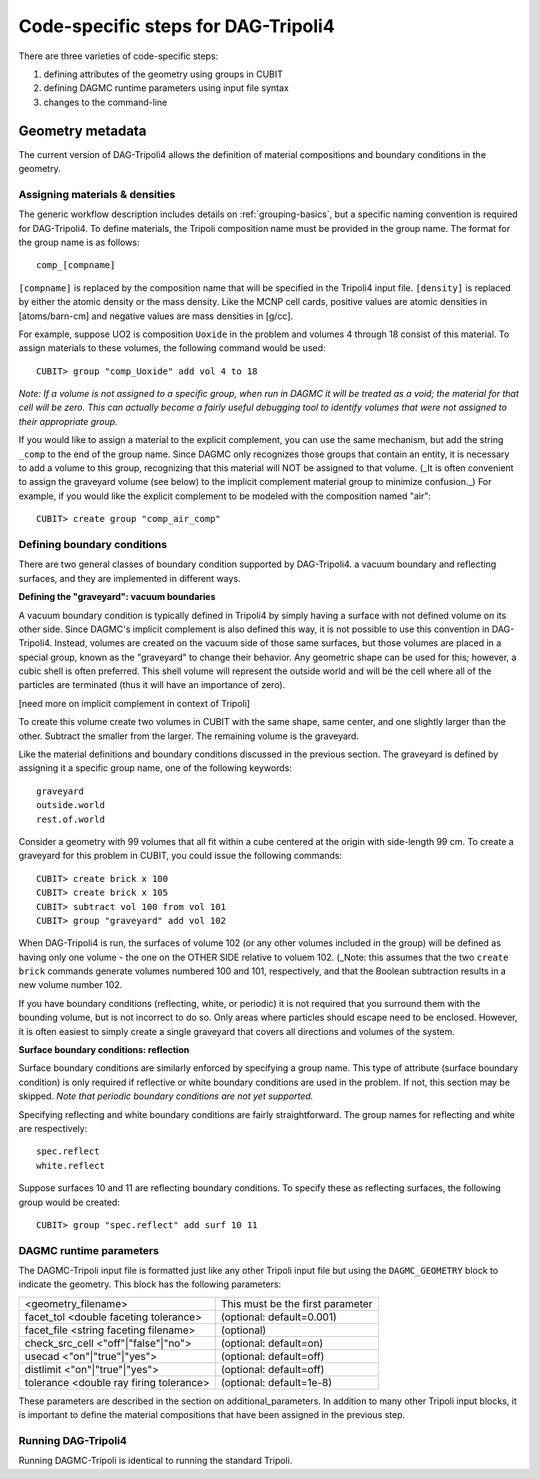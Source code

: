 Code-specific steps for DAG-Tripoli4
====================================

There are three varieties of code-specific steps:

1.  defining attributes of the geometry using groups in CUBIT
2.  defining DAGMC runtime parameters using input file syntax
3.  changes to the command-line

Geometry metadata
~~~~~~~~~~~~~~~~~

The current version of DAG-Tripoli4 allows the definition of material
compositions and boundary conditions in the geometry.

Assigning materials & densities
-------------------------------

The generic workflow description includes details on
:ref:`grouping-basics`, but a specific naming convention is required
for DAG-Tripoli4. To define materials, the Tripoli composition name
must be provided in the group name. The format for the group name is
as follows:
::

    comp_[compname]

``[compname]`` is replaced by the composition name that will be
specified in the Tripoli4 input file.  ``[density]`` is replaced by
either the atomic density or the mass density.  Like the MCNP cell
cards, positive values are atomic densities in [atoms/barn-cm] and
negative values are mass densities in [g/cc].

For example, suppose UO2 is composition ``Uoxide`` in the problem and
volumes 4 through 18 consist of this material.  To assign materials to
these volumes, the following command would be used:
::

    CUBIT> group "comp_Uoxide" add vol 4 to 18

*Note: If a volume is not assigned to a specific group, when run in
DAGMC it will be treated as a void; the material for that cell will be
zero. This can actually become a fairly useful debugging tool to
identify volumes that were not assigned to their appropriate group.*

If you would like to assign a material to the explicit complement, you
can use the same mechanism, but add the string ``_comp`` to the end of
the group name.  Since DAGMC only recognizes those groups that contain
an entity, it is necessary to add a volume to this group, recognizing
that this material will NOT be assigned to that volume.  (_It is often
convenient to assign the graveyard volume (see below) to the implicit
complement material group to minimize confusion._) For example, if you
would like the explicit complement to be modeled with the composition
named "air":
::

    CUBIT> create group "comp_air_comp"

Defining boundary conditions
----------------------------

There are two general classes of boundary condition supported by
DAG-Tripoli4. a vacuum boundary and reflecting surfaces, and they are
implemented in different ways.

**Defining the "graveyard": vacuum boundaries**

A vacuum boundary condition is typically defined in Tripoli4 by simply
having a surface with not defined volume on its other side.  Since
DAGMC's implicit complement is also defined this way, it is not
possible to use this convention in DAG-Tripoli4.  Instead, volumes are
created on the vacuum side of those same surfaces, but those volumes
are placed in a special group, known as the "graveyard" to change
their behavior.  Any geometric shape can be used for this; however, a
cubic shell is often preferred.  This shell volume will represent the
outside world and will be the cell where all of the particles are
terminated (thus it will have an importance of zero).

[need more on implicit complement in context of Tripoli]

To create this volume create two volumes in CUBIT with the same shape,
same center, and one slightly larger than the other.  Subtract the
smaller from the larger.  The remaining volume is the graveyard.

Like the material definitions and boundary conditions discussed in the
previous section. The graveyard is defined by assigning it a specific
group name, one of the following keywords:
::

    graveyard
    outside.world
    rest.of.world

Consider a geometry with 99 volumes that all fit within a cube
centered at the origin with side-length 99 cm.  To create a graveyard
for this problem in CUBIT, you could issue the following commands:
::

    CUBIT> create brick x 100
    CUBIT> create brick x 105
    CUBIT> subtract vol 100 from vol 101
    CUBIT> group "graveyard" add vol 102

When DAG-Tripoli4 is run, the surfaces of volume 102 (or any other
volumes included in the group) will be defined as having only one
volume - the one on the OTHER SIDE relative to voluem 102. (_Note:
this assumes that the two ``create brick`` commands generate volumes
numbered 100 and 101, respectively, and that the Boolean subtraction
results in a new volume number 102.

If you have boundary conditions (reflecting, white, or periodic) it is
not required that you surround them with the bounding volume, but is
not incorrect to do so.  Only areas where particles should escape need
to be enclosed.  However, it is often easiest to simply create a
single graveyard that covers all directions and volumes of the system.

**Surface boundary conditions: reflection**

Surface boundary conditions are similarly enforced by specifying a
group name. This type of attribute (surface boundary condition) is
only required if reflective or white boundary conditions are used in
the problem.  If not, this section may be skipped.  *Note that
periodic boundary conditions are not yet supported.*

Specifying reflecting and white boundary conditions are fairly
straightforward.  The group names for reflecting and white are
respectively:
::

    spec.reflect
    white.reflect

Suppose surfaces 10 and 11 are reflecting boundary conditions.  To
specify these as reflecting surfaces, the following group would be
created:
::

    CUBIT> group "spec.reflect" add surf 10 11

DAGMC runtime parameters
------------------------

The DAGMC-Tripoli input file is formatted just like any other Tripoli
input file but using the ``DAGMC_GEOMETRY`` block to indicate the
geometry.  This block has the following parameters:

+---------------------------------------+----------------------------------+
|<geometry_filename>                    |  This must be the first parameter|
+---------------------------------------+----------------------------------+
|facet_tol <double faceting tolerance>  | (optional: default=0.001)        |
+---------------------------------------+----------------------------------+
|facet_file <string faceting filename>  | (optional)                       |
+---------------------------------------+----------------------------------+
|check_src_cell <"off"|"false"|"no">    | (optional: default=on)           |
+---------------------------------------+----------------------------------+
|usecad <"on"|"true"|"yes">             | (optional: default=off)          |
+---------------------------------------+----------------------------------+
|distlimit <"on"|"true"|"yes">          | (optional: default=off)          |
+---------------------------------------+----------------------------------+
|tolerance <double ray firing tolerance>| (optional: default=1e-8)         |
+---------------------------------------+----------------------------------+

These parameters are described in the section on additional_parameters.
In addition to many other Tripoli input blocks, it is important to define the
material compositions that have been assigned in the previous step.

Running DAG-Tripoli4
--------------------

Running DAGMC-Tripoli is identical to running the standard Tripoli.
